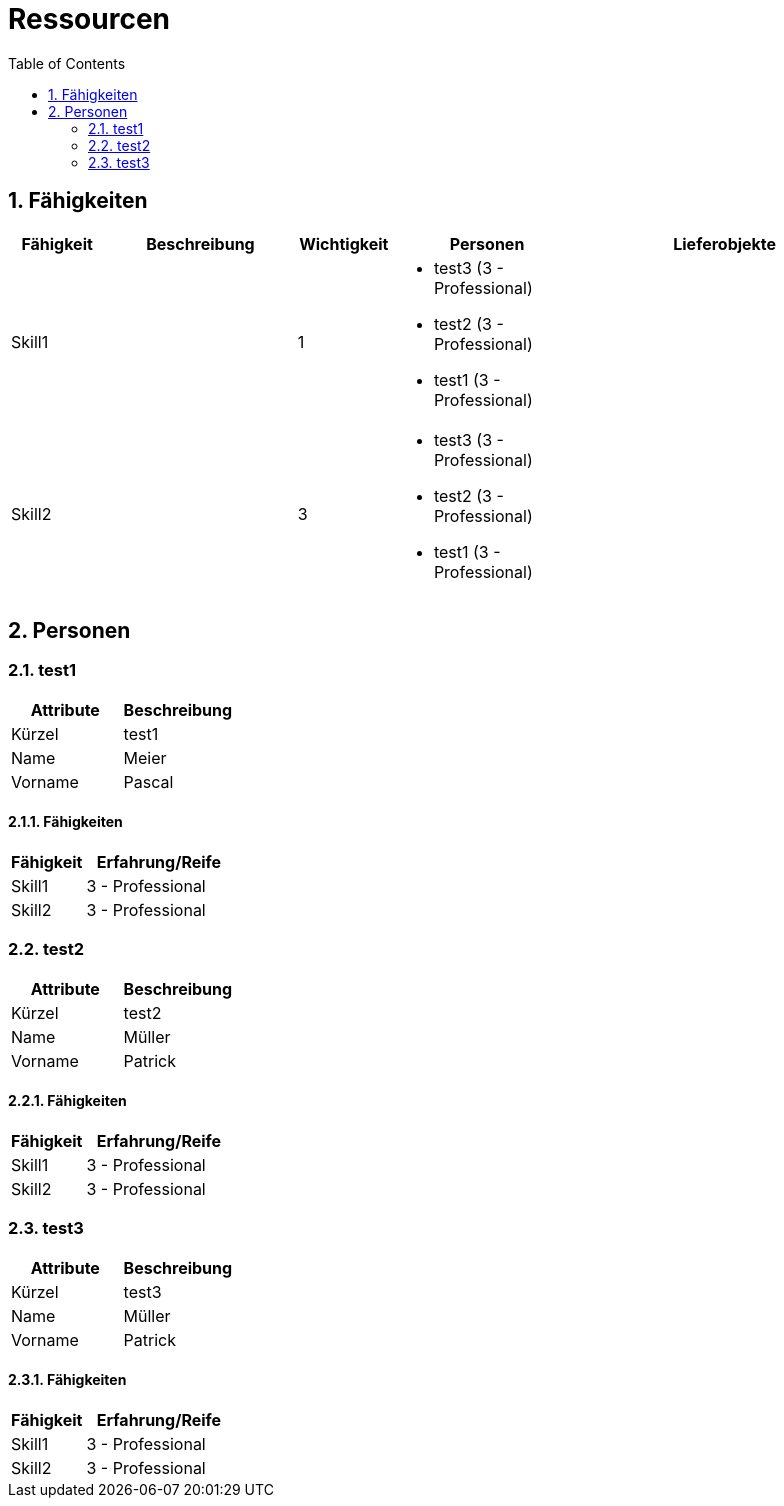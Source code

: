 = Ressourcen
:toc-title: Table of Contents
:toc:
:numbered:



== Fähigkeiten

[cols="10,20a,10,20a,30a" options="header"]
|==============================
|Fähigkeit|Beschreibung|Wichtigkeit|Personen|Lieferobjekte
|Skill1
|

|1
|
- test3 (3 - Professional)
- test2 (3 - Professional)
- test1 (3 - Professional)
|
|Skill2
|

|3
|
- test3 (3 - Professional)
- test2 (3 - Professional)
- test1 (3 - Professional)
|

|
|==============================

== Personen







=== test1

[cols="20,20" options="header"]
|==============================
|Attribute|Beschreibung
|Kürzel
|test1
|Name
|Meier
|Vorname
|Pascal
|==============================

==== Fähigkeiten

[cols="10,20" options="header"]
|==============================
|Fähigkeit|Erfahrung/Reife
|Skill1
|3 - Professional
|Skill2
|3 - Professional
|==============================


=== test2

[cols="20,20" options="header"]
|==============================
|Attribute|Beschreibung
|Kürzel
|test2
|Name
|Müller
|Vorname
|Patrick
|==============================

==== Fähigkeiten

[cols="10,20" options="header"]
|==============================
|Fähigkeit|Erfahrung/Reife
|Skill1
|3 - Professional
|Skill2
|3 - Professional
|==============================


=== test3

[cols="20,20" options="header"]
|==============================
|Attribute|Beschreibung
|Kürzel
|test3
|Name
|Müller
|Vorname
|Patrick
|==============================

==== Fähigkeiten

[cols="10,20" options="header"]
|==============================
|Fähigkeit|Erfahrung/Reife
|Skill1
|3 - Professional
|Skill2
|3 - Professional
|==============================



// Actifsource ID=[dd9c4f30-d871-11e4-aa2f-c11242a92b60,6122f73a-c00c-11e5-a165-d34765931e10,pSThfLrhBx5jcyZEZ5IdSc8miQE=]
